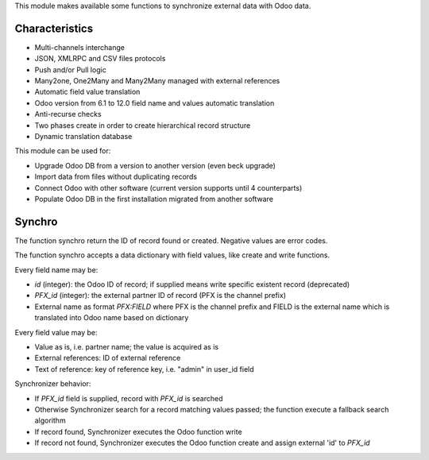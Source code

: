 This module makes available some functions to synchronize external data
with Odoo data.

Characteristics
~~~~~~~~~~~~~~~

* Multi-channels interchange
* JSON, XMLRPC and CSV files protocols
* Push and/or Pull logic
* Many2one, One2Many and Many2Many managed with external references
* Automatic field value translation
* Odoo version from 6.1 to 12.0 field name and values automatic translation
* Anti-recurse checks
* Two phases create in order to create hierarchical record structure
* Dynamic translation database

This module can be used for:

* Upgrade Odoo DB from a version to another version (even beck upgrade)
* Import data from files without duplicating records
* Connect Odoo with other software (current version supports until 4 counterparts)
* Populate Odoo DB in the first installation migrated from another software


Synchro
~~~~~~~

The function synchro return the ID of record found or created. Negative values
are error codes.

The function synchro accepts a data dictionary with field values, like create
and write functions.

Every field name may be:

* `id` (integer): the Odoo ID of record; if supplied means write specific existent record (deprecated)
* `PFX_id` (integer): the external partner ID of record (PFX is the channel prefix)
* External name as format `PFX:FIELD` where PFX is the channel prefix and FIELD is the external name which is translated into Odoo name based on dictionary

Every field value may be:

* Value as is, i.e. partner name; the value is acquired as is
* External references: ID of external reference
* Text of reference: key of reference key, i.e. "admin" in user_id field

Synchronizer behavior:

* If `PFX_id` field is supplied, record with `PFX_id` is searched
* Otherwise Synchronizer search for a record matching values passed; the function execute a fallback search algorithm
* If record found, Synchronizer executes the Odoo function write
* If record not found, Synchronizer executes the Odoo function create and assign external 'id' to `PFX_id`
